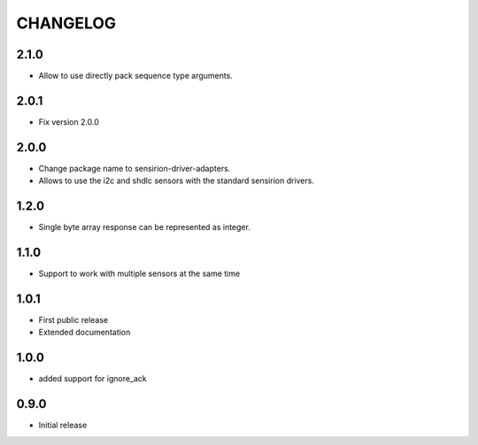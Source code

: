 CHANGELOG
---------

2.1.0
:::::
- Allow to use directly pack sequence type arguments.

2.0.1
:::::
- Fix version 2.0.0

2.0.0
:::::
- Change package name to sensirion-driver-adapters.
- Allows to use the i2c and shdlc sensors with the
  standard sensirion drivers.

1.2.0
:::::
- Single byte array response can be represented as integer.

1.1.0
:::::
- Support to work with multiple sensors at the same time

1.0.1
:::::

- First public release
- Extended documentation

1.0.0
:::::
- added support for ignore_ack

0.9.0
:::::
- Initial release


